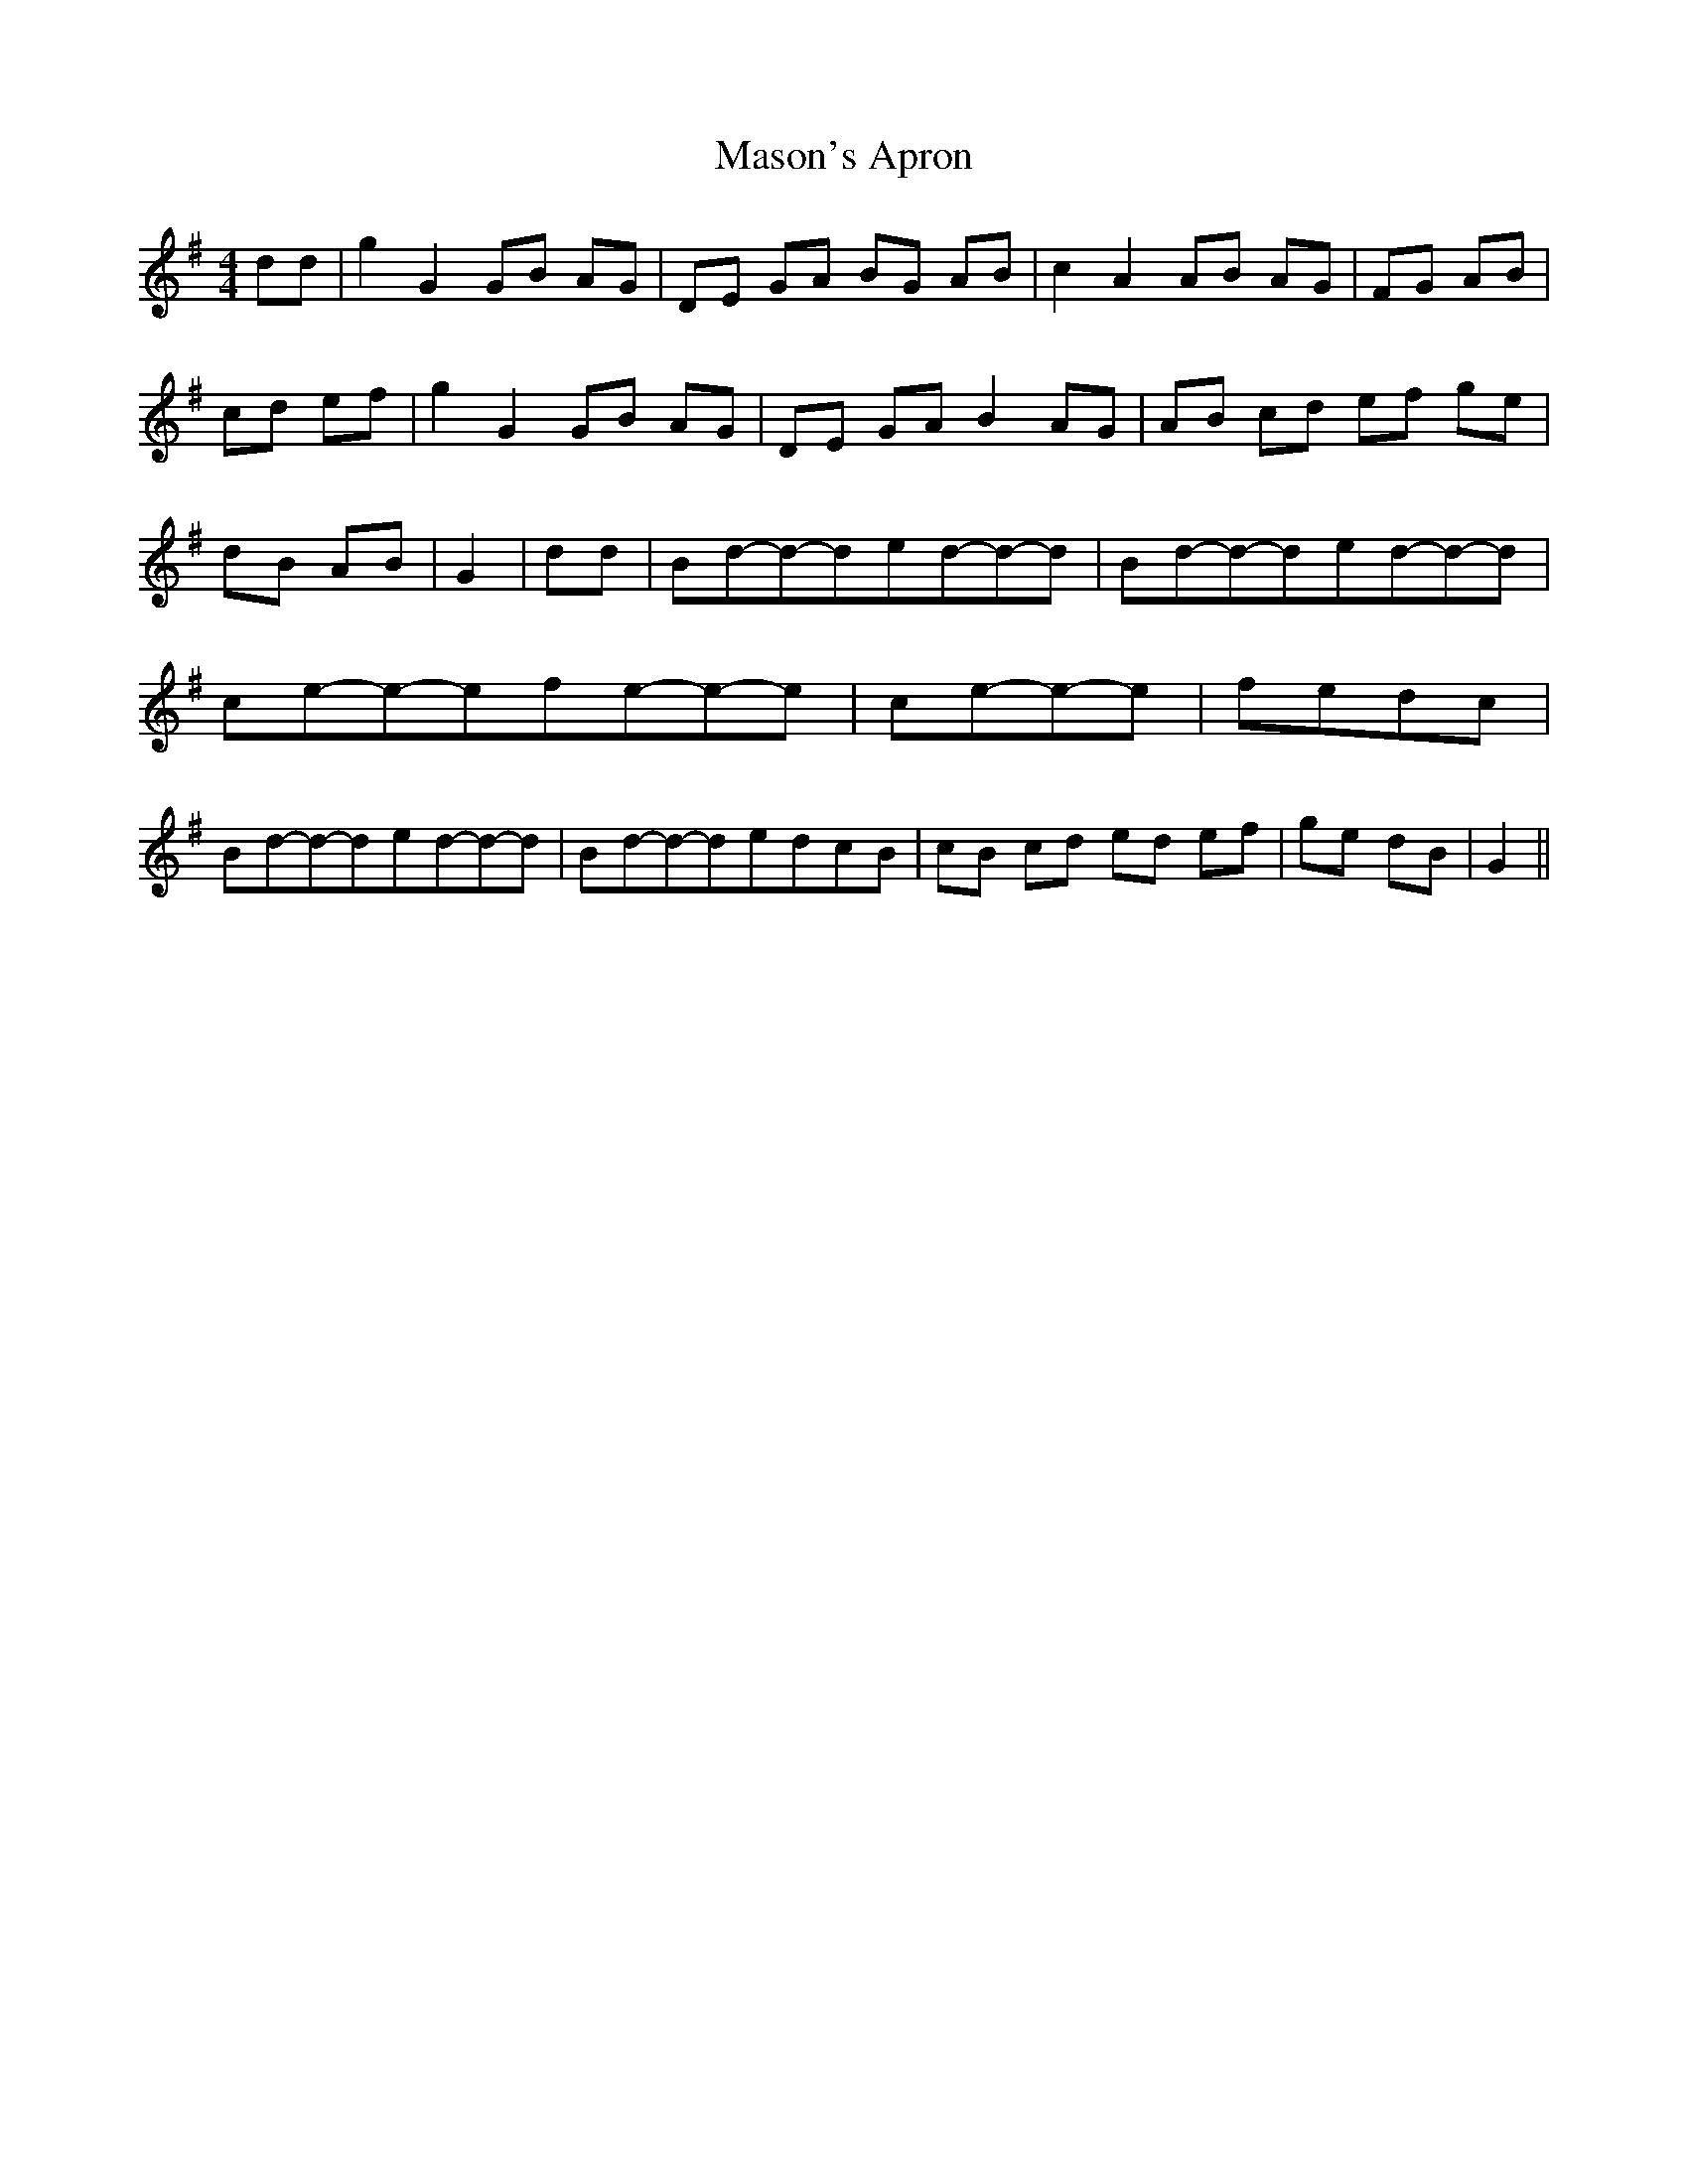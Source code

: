 % Generated more or less automatically by swtoabc by Erich Rickheit KSC
X:1
T:Mason's Apron
M:4/4
L:1/8
K:G
 dd| g2 G2 GB AG| DE GA BG AB| c2 A2 AB AG| FG AB| cd ef| g2 G2 GB AG|\
 DE GA B2 AG| AB cd ef ge| dB AB| G2| dd|B-d-d-de-d-d-d|B-d-d-de-d-d-d|\
c-e-e-ef-e-e-e|c-e-e-e|f-e-d-c|B-d-d-de-d-d-d|B-d-d-de-d-c-B| cB cd ed ef|\
 ge dB| G2||

